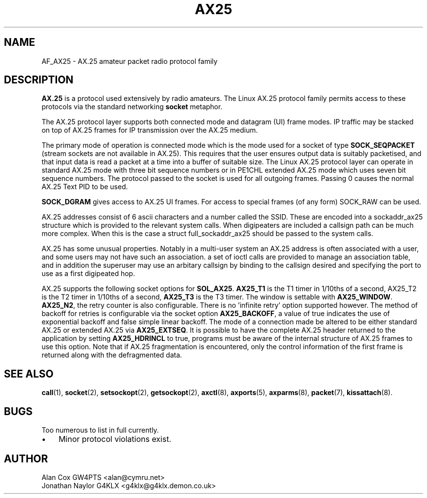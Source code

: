 .TH AX25 4 "3 August 2017" Linux "Linux Programmer's Manual"
.SH NAME
AF_AX25 \- AX.25 amateur packet radio protocol family
.SH DESCRIPTION
.LP
.B AX.25
is a protocol used extensively by radio amateurs. The Linux AX.25 protocol
family permits access to these protocols via the standard networking
.B socket
metaphor.
.LP
The AX.25 protocol layer supports both connected mode and datagram (UI)
frame modes. IP traffic may be stacked on top of AX.25 frames for IP
transmission over the AX.25 medium.
.LP
The primary mode of operation is connected mode which is the mode used for a
socket of type
.B SOCK_SEQPACKET
(stream sockets are not available in AX.25).
This requires that the user ensures output data is suitably packetised, and
that input data is read a packet at a time into a buffer of suitable size.
The Linux AX.25 protocol layer can operate in standard AX.25 mode with three
bit sequence numbers or in PE1CHL extended AX.25 mode which uses seven bit
sequence numbers. The protocol passed to the socket is used for all outgoing
frames. Passing 0 causes the normal AX.25 Text PID to be used.
.LP
.B SOCK_DGRAM
gives access to AX.25 UI frames. For access to special frames (of
any form) SOCK_RAW can be used.
.LP
AX.25 addresses consist of 6 ascii characters and a number called the SSID.
These are encoded into a sockaddr_ax25 structure which is provided to the
relevant system calls. When digipeaters are included a callsign path can be
much more complex. When this is the case a struct full_sockaddr_ax25 should
be passed to the system calls.
.LP
AX.25 has some unusual properties. Notably in a multi-user system an AX.25
address is often associated with a user, and some users may not have such an
association. a set of ioctl calls are provided to manage an association
table, and in addition the superuser may use an arbitary callsign by binding
to the callsign desired and specifying the port to use as a first digipeated
hop.
.LP
AX.25 supports the following socket options for
.BR SOL_AX25 .
.B AX25_T1
is the T1 timer in 1/10ths of a second, AX25_T2 is the T2 timer in 1/10ths of
a second,
.B AX25_T3
is the T3 timer. The window is settable with
.BR AX25_WINDOW .
.BR AX25_N2 ,
the retry counter is also configurable. There is no 'infinite retry' option
supported however. The method of backoff for retries is configurable via the
socket option
.BR AX25_BACKOFF ,
a value of true indicates the use of exponential backoff and false simple
linear backoff. The mode of a connection made be altered to be either
standard AX.25 or extended AX.25 via
.BR AX25_EXTSEQ .
It is possible to have the complete AX.25 header returned to the application
by setting
.B AX25_HDRINCL
to true, programs must be aware of the internal structure of AX.25 frames to
use this option. Note that if AX.25 fragmentation is encountered, only the
control information of the first frame is returned along with the defragmented
data.
.SH "SEE ALSO"
.BR call (1),
.BR socket (2),
.BR setsockopt (2),
.BR getsockopt (2),
.BR axctl (8),
.BR axports (5),
.BR axparms (8),
.BR packet (7),
.BR kissattach (8).
.LP
.SH BUGS
.LP
Too numerous to list in full currently.
.TP 3
\(bu
Minor protocol violations exist.
.SH AUTHOR
.nf
Alan Cox GW4PTS <alan@cymru.net>
.br
Jonathan Naylor G4KLX <g4klx@g4klx.demon.co.uk>
.fi
